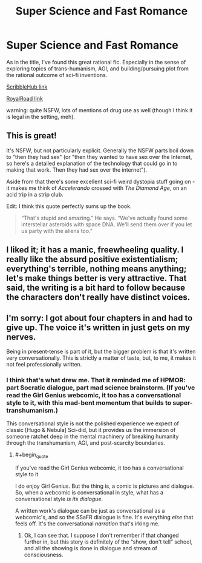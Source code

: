 #+TITLE: Super Science and Fast Romance

* Super Science and Fast Romance
:PROPERTIES:
:Author: ZedOud
:Score: 26
:DateUnix: 1558430943.0
:END:
As in the title, I've found this great rational fic. Especially in the sense of exploring topics of trans-humanism, AGI, and building/pursuing plot from the rational outcome of sci-fi inventions.

[[https://www.scribblehub.com/series/13609/super-science-amp-fast-romance/][ScribbleHub link]]

[[https://www.royalroad.com/fiction/23539/super-science-fast-romance][RoyalRoad link]]

warning: quite NSFW, lots of mentions of drug use as well (though I think it is legal in the setting, meh).


** This is great!

It's NSFW, but not particularly explicit. Generally the NSFW parts boil down to "then they had sex" (or "then they wanted to have sex over the Internet, so here's a detailed explanation of the technology that could go in to making that work. Then they had sex over the internet").

Aside from that there's some excellent sci-fi weird dystopia stuff going on - it makes me think of /Accelerando/ crossed with /The Diamond Age/, on an acid trip in a strip club.

Edit: I think this quote perfectly sums up the book.

#+begin_quote
  “That's stupid and amazing.” He says. “We've actually found some interstellar asteroids with space DNA. We'll send them over if you let us party with the aliens too.”
#+end_quote
:PROPERTIES:
:Author: IICVX
:Score: 4
:DateUnix: 1558464940.0
:END:


** I liked it; it has a manic, freewheeling quality. I really like the absurd positive existentialism; everything's terrible, nothing means anything; let's make things better is very attractive. That said, the writing is a bit hard to follow because the characters don't really have distinct voices.
:PROPERTIES:
:Author: somerando11
:Score: 4
:DateUnix: 1558489011.0
:END:


** I'm sorry: I got about four chapters in and had to give up. The voice it's written in just gets on my nerves.

Being in present-tense is part of it, but the bigger problem is that it's written very conversationally. This is strictly a matter of taste, but, to me, it makes it not feel professionally written.
:PROPERTIES:
:Author: Nimelennar
:Score: 1
:DateUnix: 1558470651.0
:END:

*** I think that's what drew me. That it reminded me of HPMOR: part Socratic dialogue, part mad science brainstorm. (If you've read the Girl Genius webcomic, it too has a conversational style to it, with this mad-bent momentum that builds to super-transhumanism.)

This conversational style is not the polished experience we expect of classic [Hugo & Nebula] Sci-did, but it provides us the immersion of someone ratchet deep in the mental machinery of breaking humanity through the transhumanism, AGI, and post-scarcity boundaries.
:PROPERTIES:
:Author: ZedOud
:Score: 1
:DateUnix: 1558472608.0
:END:

**** #+begin_quote
  If you've read the Girl Genius webcomic, it too has a conversational style to it
#+end_quote

I do enjoy Girl Genius. But the thing is, a comic is pictures and dialogue. So, when a webcomic is conversational in style, what has a conversational style /is its dialogue/.

A written work's dialogue can be just as conversational as a webcomic's, and so the SSaFR dialogue is fine. It's everything /else/ that feels off. It's the conversational /narration/ that's irking me.
:PROPERTIES:
:Author: Nimelennar
:Score: 5
:DateUnix: 1558473791.0
:END:

***** Ok, I can see that. I suppose I don't remember if that changed further in, but this story is definitely of the “show, don't tell” school, and all the showing is done in dialogue and stream of consciousness.
:PROPERTIES:
:Author: ZedOud
:Score: 1
:DateUnix: 1558488083.0
:END:
